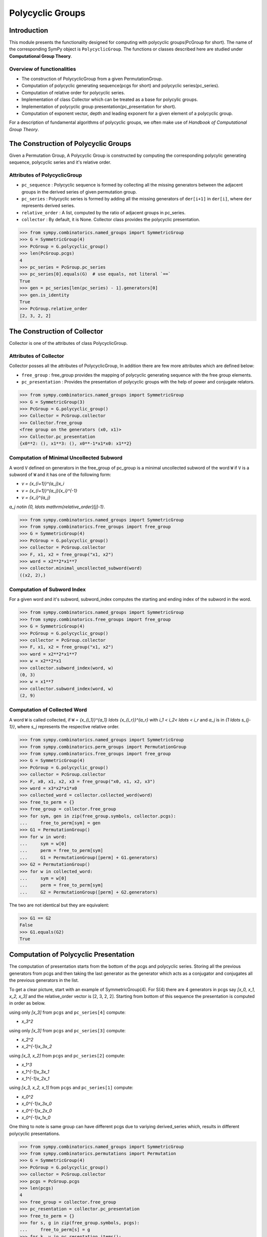 Polycyclic Groups
=================

Introduction
------------

This module presents the functionality designed for computing with
polycyclic groups(PcGroup for short). The name of the corresponding
SymPy object is ``PolycyclicGroup``. The functions or classes described
here are studied under **Computational Group Theory**.

Overview of functionalities
```````````````````````````

* The construction of PolycyclicGroup from a given PermutationGroup.

* Computation of polycyclic generating sequence(pcgs for short) and
  polycyclic series(pc_series).

* Computation of relative order for polycyclic series.

* Implementation of class Collector which can be treated as a base for polycylic groups.

* Implementation of polycyclic group presentation(pc_presentation for short).

* Computation of exponent vector, depth and leading exponent for a given element
  of a polycyclic group.

For a description of fundamental algorithms of polycyclic groups, we
often make use of *Handbook of Computational Group Theory*.


The Construction of Polycyclic Groups
-------------------------------------

Given a Permutation Group, A Polycyclic Group is constructed by computing the
corresponding polycylic generating sequence, polycyclic series and it's
relative order.

Attributes of PolycyclicGroup
`````````````````````````````

* ``pc_sequence`` : Polycyclic sequence is formed by collecting all the missing
  generators between the adjacent groups in the derived series of given
  permutation group.

* ``pc_series`` : Polycyclic series is formed by adding all the missing generators
  of ``der[i+1]`` in ``der[i]``, where ``der`` represents derived series.

* ``relative_order`` : A list, computed by the ratio of adjacent groups in pc_series.

* ``collector`` : By default, it is None. Collector class provides the polycyclic presentation.

>>> from sympy.combinatorics.named_groups import SymmetricGroup
>>> G = SymmetricGroup(4)
>>> PcGroup = G.polycyclic_group()
>>> len(PcGroup.pcgs)
4
>>> pc_series = PcGroup.pc_series
>>> pc_series[0].equals(G)  # use equals, not literal `==`
True
>>> gen = pc_series[len(pc_series) - 1].generators[0]
>>> gen.is_identity
True
>>> PcGroup.relative_order
[2, 3, 2, 2]


The Construction of Collector
-----------------------------

Collector is one of the attributes of class PolycyclicGroup.

Attributes of Collector
```````````````````````

Collector posses all the attributes of PolycyclicGroup, In addition there are
few more attributes which are defined below:

* ``free_group`` : free_group provides the mapping of polycyclic generating sequence with
  the free group elements.

* ``pc_presentation`` : Provides the presentation of polycyclic groups with the
  help of power and conjugate relators.

>>> from sympy.combinatorics.named_groups import SymmetricGroup
>>> G = SymmetricGroup(3)
>>> PcGroup = G.polycyclic_group()
>>> Collector = PcGroup.collector
>>> Collector.free_group
<free group on the generators (x0, x1)>
>>> Collector.pc_presentation
{x0**2: (), x1**3: (), x0**-1*x1*x0: x1**2}


Computation of Minimal Uncollected Subword
``````````````````````````````````````````

A word ``V`` defined on generators in the free_group of pc_group is a minimal
uncollected subword of the word ``W`` if ``V`` is a subword of ``W`` and it has one of
the following form:

* `v = {x_{i+1}}^{a_j}x_i`
* `v = {x_{i+1}}^{a_j}{x_i}^{-1}`
* `v = {x_i}^{a_j}`

`a_j \notin \{0, \ldots \mathrm{relative\_order}[j]-1\}`.

>>> from sympy.combinatorics.named_groups import SymmetricGroup
>>> from sympy.combinatorics.free_groups import free_group
>>> G = SymmetricGroup(4)
>>> PcGroup = G.polycyclic_group()
>>> collector = PcGroup.collector
>>> F, x1, x2 = free_group("x1, x2")
>>> word = x2**2*x1**7
>>> collector.minimal_uncollected_subword(word)
((x2, 2),)


Computation of Subword Index
````````````````````````````

For a given word and it's subword, subword_index computes the
starting and ending index of the subword in the word.

>>> from sympy.combinatorics.named_groups import SymmetricGroup
>>> from sympy.combinatorics.free_groups import free_group
>>> G = SymmetricGroup(4)
>>> PcGroup = G.polycyclic_group()
>>> collector = PcGroup.collector
>>> F, x1, x2 = free_group("x1, x2")
>>> word = x2**2*x1**7
>>> w = x2**2*x1
>>> collector.subword_index(word, w)
(0, 3)
>>> w = x1**7
>>> collector.subword_index(word, w)
(2, 9)


Computation of Collected Word
`````````````````````````````

A word ``W`` is called collected, if ``W`` `= {x_{i_1}}^{a_1} \ldots {x_{i_r}}^{a_r}`
with `i_1 < i_2< \ldots < i_r` and `a_j` is in `\{1 \ldots s_{j-1}\}`, where `s_j`
represents the respective relative order.

>>> from sympy.combinatorics.named_groups import SymmetricGroup
>>> from sympy.combinatorics.perm_groups import PermutationGroup
>>> from sympy.combinatorics.free_groups import free_group
>>> G = SymmetricGroup(4)
>>> PcGroup = G.polycyclic_group()
>>> collector = PcGroup.collector
>>> F, x0, x1, x2, x3 = free_group("x0, x1, x2, x3")
>>> word = x3*x2*x1*x0
>>> collected_word = collector.collected_word(word)
>>> free_to_perm = {}
>>> free_group = collector.free_group
>>> for sym, gen in zip(free_group.symbols, collector.pcgs):
...     free_to_perm[sym] = gen
>>> G1 = PermutationGroup()
>>> for w in word:
...     sym = w[0]
...     perm = free_to_perm[sym]
...     G1 = PermutationGroup([perm] + G1.generators)
>>> G2 = PermutationGroup()
>>> for w in collected_word:
...     sym = w[0]
...     perm = free_to_perm[sym]
...     G2 = PermutationGroup([perm] + G2.generators)

The two are not identical but they are equivalent:

>>> G1 == G2
False
>>> G1.equals(G2)
True


Computation of Polycyclic Presentation
--------------------------------------

The computation of presentation starts from the bottom of the pcgs and polycyclic series.
Storing all the previous generators from pcgs and then taking the last generator
as the generator which acts as a conjugator and conjugates all the previous
generators in the list.

To get a clear picture, start with an example of SymmetricGroup(4). For S(4) there are 4
generators in pcgs say `[x_0, x_1, x_2, x_3]` and the relative_order vector is [2, 3, 2, 2].
Starting from bottom of this sequence the presentation is computed in order as below.

using only `[x_3]` from ``pcgs`` and ``pc_series[4]`` compute:

* `x_3^2`

using only `[x_3]` from ``pcgs`` and ``pc_series[3]`` compute:

* `x_2^2`
* `x_2^{-1}x_3x_2`

using `[x_3, x_2]` from ``pcgs`` and ``pc_series[2]`` compute:

* `x_1^3`
* `x_1^{-1}x_3x_1`
* `x_1^{-1}x_2x_1`

using `[x_3, x_2, x_1]` from ``pcgs`` and ``pc_series[1]`` compute:

* `x_0^2`
* `x_0^{-1}x_3x_0`
* `x_0^{-1}x_2x_0`
* `x_0^{-1}x_1x_0`


One thing to note is same group can have different pcgs due to variying derived_series which,
results in different polycyclic presentations.

>>> from sympy.combinatorics.named_groups import SymmetricGroup
>>> from sympy.combinatorics.permutations import Permutation
>>> G = SymmetricGroup(4)
>>> PcGroup = G.polycyclic_group()
>>> collector = PcGroup.collector
>>> pcgs = PcGroup.pcgs
>>> len(pcgs)
4
>>> free_group = collector.free_group
>>> pc_resentation = collector.pc_presentation
>>> free_to_perm = {}
>>> for s, g in zip(free_group.symbols, pcgs):
...     free_to_perm[s] = g
>>> for k, v in pc_resentation.items():
...     k_array = k.array_form
...     if v != ():
...        v_array = v.array_form
...     lhs = Permutation()
...     for gen in k_array:
...         s = gen[0]
...         e = gen[1]
...         lhs = lhs*free_to_perm[s]**e
...     if v == ():
...         assert lhs.is_identity
...         continue
...     rhs = Permutation()
...     for gen in v_array:
...         s = gen[0]
...         e = gen[1]
...         rhs = rhs*free_to_perm[s]**e
...     assert lhs == rhs


Computation of Exponent Vector
------------------------------

Any generator of the polycyclic group can be represented with the help of it's
polycyclic generating sequence. Hence, the length of exponent vector is equal to
the length of the pcgs.

A given generator ``g`` of the polycyclic group, can be represented as
`g = x_1^{e_1} \ldots x_n^{e_n}`, where `x_i` represents polycyclic generators
and ``n`` is the number of generators in the free_group equal to the length of pcgs.

>>> from sympy.combinatorics.named_groups import SymmetricGroup
>>> from sympy.combinatorics.permutations import Permutation
>>> G = SymmetricGroup(4)
>>> PcGroup = G.polycyclic_group()
>>> collector = PcGroup.collector
>>> pcgs = PcGroup.pcgs
>>> collector.exponent_vector(G[0])
[1, 0, 0, 0]
>>> exp = collector.exponent_vector(G[1])
>>> g = Permutation()
>>> for i in range(len(exp)):
...     g = g*pcgs[i]**exp[i] if exp[i] else g
>>> assert g == G[1]


Depth of Polycyclic generator
`````````````````````````````

Depth of a given polycyclic generator is defined as the index of the first
non-zero entry in the exponent vector.

>>> from sympy.combinatorics.named_groups import SymmetricGroup
>>> G = SymmetricGroup(3)
>>> PcGroup = G.polycyclic_group()
>>> collector = PcGroup.collector
>>> collector.depth(G[0])
2
>>> collector.depth(G[1])
1


Computation of Leading Exponent
```````````````````````````````

Leading exponent represents the exponent of polycyclic generator at the above depth.

>>> from sympy.combinatorics.named_groups import SymmetricGroup
>>> G = SymmetricGroup(3)
>>> PcGroup = G.polycyclic_group()
>>> collector = PcGroup.collector
>>> collector.leading_exponent(G[1])
1


Bibliography
------------

.. [Ho05] Derek F. Holt,
    Handbook of Computational Group Theory.
    In the series 'Discrete Mathematics and its Applications',
    `Chapman & Hall/CRC 2005, xvi + 514 p <https://www.routledge.com/Handbook-of-Computational-Group-Theory/Holt-Eick-OBrien/p/book/9781584883722>`_.
